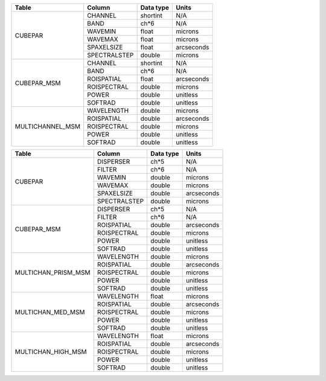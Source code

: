 +------------------+--------------+-----------+------------+
| Table            | Column       | Data type | Units      |
+==================+==============+===========+============+
| CUBEPAR          | CHANNEL      | shortint  | N/A        |
+                  +--------------+-----------+------------+
|                  | BAND         | ch*6      | N/A        |
+                  +--------------+-----------+------------+
|                  | WAVEMIN      | float     | microns    |
+                  +--------------+-----------+------------+
|                  | WAVEMAX      | float     | microns    |
+                  +--------------+-----------+------------+
|                  | SPAXELSIZE   | float     | arcseconds |
+                  +--------------+-----------+------------+
|                  | SPECTRALSTEP | double    | microns    |
+------------------+--------------+-----------+------------+
| CUBEPAR_MSM      | CHANNEL      | shortint  | N/A        |
+                  +--------------+-----------+------------+
|                  | BAND         | ch*6      | N/A        |
+                  +--------------+-----------+------------+
|                  | ROISPATIAL   | float     | arcseconds |
+                  +--------------+-----------+------------+
|                  | ROISPECTRAL  | double    | microns    |
+                  +--------------+-----------+------------+
|                  | POWER        | double    | unitless   |
+                  +--------------+-----------+------------+
|                  | SOFTRAD      | double    | unitless   |
+------------------+--------------+-----------+------------+
| MULTICHANNEL_MSM | WAVELENGTH   | double    | microns    |
+                  +--------------+-----------+------------+
|                  | ROISPATIAL   | double    | arcseconds |
+                  +--------------+-----------+------------+
|                  | ROISPECTRAL  | double    | microns    |
+                  +--------------+-----------+------------+
|                  | POWER        | double    | unitless   |
+                  +--------------+-----------+------------+
|                  | SOFTRAD      | double    | unitless   |
+------------------+--------------+-----------+------------+


+---------------------+--------------+-----------+------------+
| Table               | Column       | Data type | Units      |
+=====================+==============+===========+============+
| CUBEPAR             | DISPERSER    | ch*5      | N/A        |
+                     +--------------+-----------+------------+
|                     | FILTER       | ch*6      | N/A        |
+                     +--------------+-----------+------------+
|                     | WAVEMIN      | double    | microns    |
+                     +--------------+-----------+------------+
|                     | WAVEMAX      | double    | microns    |
+                     +--------------+-----------+------------+
|                     | SPAXELSIZE   | double    | arcseconds |
+                     +--------------+-----------+------------+
|                     | SPECTRALSTEP | double    | microns    |
+---------------------+--------------+-----------+------------+
| CUBEPAR_MSM         | DISPERSER    | ch*5      | N/A        |
+                     +--------------+-----------+------------+
|                     | FILTER       | ch*6      | N/A        |
+                     +--------------+-----------+------------+
|                     | ROISPATIAL   | double    | arcseconds |
+                     +--------------+-----------+------------+
|                     | ROISPECTRAL  | double    | microns    |
+                     +--------------+-----------+------------+
|                     | POWER        | double    | unitless   |
+                     +--------------+-----------+------------+
|                     | SOFTRAD      | double    | unitless   |
+---------------------+--------------+-----------+------------+
| MULTICHAN_PRISM_MSM | WAVELENGTH   | double    | microns    |
+                     +--------------+-----------+------------+
|                     | ROISPATIAL   | double    | arcseconds |
+                     +--------------+-----------+------------+
|                     | ROISPECTRAL  | double    | microns    |
+                     +--------------+-----------+------------+
|                     | POWER        | double    | unitless   |
+                     +--------------+-----------+------------+
|                     | SOFTRAD      | double    | unitless   |
+---------------------+--------------+-----------+------------+
| MULTICHAN_MED_MSM   | WAVELENGTH   | float     | microns    |
+                     +--------------+-----------+------------+
|                     | ROISPATIAL   | double    | arcseconds |
+                     +--------------+-----------+------------+
|                     | ROISPECTRAL  | double    | microns    |
+                     +--------------+-----------+------------+
|                     | POWER        | double    | unitless   |
+                     +--------------+-----------+------------+
|                     | SOFTRAD      | double    | unitless   |
+---------------------+--------------+-----------+------------+
| MULTICHAN_HIGH_MSM  | WAVELENGTH   | float     | microns    |
+                     +--------------+-----------+------------+
|                     | ROISPATIAL   | double    | arcseconds |
+                     +--------------+-----------+------------+
|                     | ROISPECTRAL  | double    | microns    |
+                     +--------------+-----------+------------+
|                     | POWER        | double    | unitless   |
+                     +--------------+-----------+------------+
|                     | SOFTRAD      | double    | unitless   |
+---------------------+--------------+-----------+------------+
